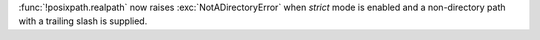 :func:`!posixpath.realpath` now raises :exc:`NotADirectoryError` when *strict*
mode is enabled and a non-directory path with a trailing slash is supplied.
